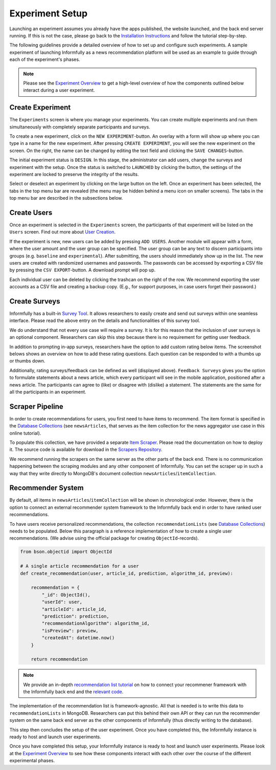 Experiment Setup
================

Launching an experiment assumes you already have the apps published, the website launched, and the back end server running.
If this is not the case, please go back to the `Installation Instructions <https://informfully.readthedocs.io/en/latest/install.html>`_ and follow the tutorial step-by-step.

The following guidelines provide a detailed overview of how to set up and configure such experiments.
A sample experiment of launching Informfully as a news recommendation platform will be used as an example to guide through each of the experiment's phases.

.. note::

   Please see the `Experiment Overview <https://informfully.readthedocs.io/en/latest/overview.html>`_ to get a high-level overview of how the components outlined below interact during a user experiment.

.. _setup:

Create Experiment
-----------------

The ``Experiments`` screen is where you manage your experiments.
You can create multiple experiments and run them simultaneously with completely separate participants and surveys.

To create a new experiment, click on the ``NEW EXPERIMENT``-button.
An overlay with a form will show up where you can type in a name for the new experiment.
After pressing ``CREATE EXPERIMENT``, you will see the new experiment on the screen.
On the right, the name can be changed by editing the text field and clicking the ``SAVE CHANGES``-button.

The initial experiment status is ``DESIGN``.
In this stage, the administrator can add users, change the surveys and experiment with the setup.
Once the status is switched to ``LAUNCHED`` by clicking the button, the settings of the experiment are locked to preserve the integrity of the results.

Select or deselect an experiment by clicking on the large button on the left.
Once an experiment has been selected, the tabs in the top menu bar are revealed (the menu may be hidden behind a menu icon on smaller screens).
The tabs in the top menu bar are described in the subsections below.

.. image:: img/tutorial_screenshots/tutorial_1.jpg
   :width: 700
   :alt: Experiments screen

.. _users:

Create Users
------------

Once an experiment is selected in the ``Experiments`` screen, the participants of that experiment will be listed on the ``Users`` screen.
Find out more about `User Creation <https://informfully.readthedocs.io/en/latest/users.html>`_.

If the experiment is new, new users can be added by pressing ``ADD USERS``. 
Another module will appear with a form, where the user amount and the user group can be specified.
The user group can be any text to discern participants into groups (e.g. ``baseline`` and ``experimental``).
After submitting, the users should immediately show up in the list.
The new users are created with randomized usernames and passwords.
The passwords can be accessed by exporting a CSV file by pressing the ``CSV EXPORT``-button.
A download prompt will pop up.

.. image:: img/tutorial_screenshots/tutorial_2.jpg
   :width: 700
   :alt: Users screen


Each individual user can be deleted by clicking the trashcan on the right of the row.
We recommend exporting the user accounts as a CSV file and creating a backup copy.
(E.g., for support purposes, in case users forget their password.)

.. _surveys:

Create Surveys
--------------

Informfully has a built-in `Survey Tool <https://informfully.readthedocs.io/en/latest/surveys.html>`_.
It allows researchers to easily create and send out surveys within one seamless interface.
Please read the above entry on the details and functionalities of this survey tool.

We do understand that not every use case will require a survey.
It is for this reason that the inclusion of user surveys is an optional component.
Researchers can skip this step because there is no requirement for getting user feedback.

In addition to prompting in-app surveys, researchers have the option to add custom rating below items.
The screenshot belows shows an overview on how to add these rating questions.
Each question can be responded to with a thumbs up or thumbs down.

.. image:: img/tutorial_screenshots/tutorial_3.jpg
   :width: 700
   :alt: Surveys screen

Additionally, rating surveys/feedback can be defined as well (displayed above).
``Feedback Surveys`` gives you the option to formulate statements about a news article, which every participant will see in the mobile application, positioned after a news article.
The participants can agree to (like) or disagree with (dislike) a statement.
The statements are the same for all the participants in an experiment.

.. _scrapers:

Scraper Pipeline
----------------

In order to create recommendations for users, you first need to have items to recommend.
The item format is specified in the `Database Collections <https://informfully.readthedocs.io/en/latest/database.html>`_ (see ``newsArticles``, that serves as the item collection for the news aggregator use case in this online tutorial).

To populate this collection, we have provided a separate `Item Scraper <https://informfully.readthedocs.io/en/latest/scrapers.html>`_.
Please read the documentation on how to deploy it.
The source code is available for download in the `Scrapers Repository <https://github.com/Informfully/Scrapers>`_.

.. image:: img/tutorial_screenshots/tutorial_4.jpg
   :width: 700
   :alt: Items screen

We recommend running the scrapers on the same server as the other parts of the back end.
There is no communication happening between the scraping modules and any other component of Informfully.
You can set the scraper up in such a way that they write directly to MongoDB's document collection ``newsArticles``/``itemCollection``.

.. _recommender:

Recommender System
------------------

By default, all items in  ``newsArticles``/``itemCollection`` will be shown in chronological order.
However, there is the option to connect an external recommender system framework to the Informfully back end in order to have ranked user recommendations.

To have users receive personalized recommendations, the collection ``recommendationLists`` (see `Database Collections <https://informfully.readthedocs.io/en/latest/database.html>`_) needs to be populated.
Below this paragraph is a reference implementation of how to create a single user recommendations.
(We advise using the official package for creating ``ObjectId``-records).

.. code-block:: python

    from bson.objectid import ObjectId

    # A single article recommendation for a user
    def create_recommendation(user, article_id, prediction, algorithm_id, preview):

        recommendation = {
            "_id": ObjectId(),
            "userId": user,
            "articleId": article_id,
            "prediction": prediction,
            "recommendationAlgorithm": algorithm_id,
            "isPreview": preview,
            "createdAt": datetime.now()
        }

        return recommendation

.. note::

    We provide an in-depth `recommendation list tutorial <https://informfully.readthedocs.io/en/latest/recommendations.html>`_ on how to connect your recommener framework with the Informfully back end and the `relevant code <https://github.com/Informfully/Documentation/tree/main/sample>`_.

The implementation of the recommendation list is framework-agnostic.
All that is needed is to write this data to ``recommendationLists`` in MongoDB.
Researchers can put this behind their own API or they can run the recommender system on the same back end server as the other components of Informfully (thus directly writing to the database).

This step then concludes the setup of the user experiment.
Once you have completed this, the Informfully instance is ready to host and launch user experiments.

Once you have completed this setup, your Informfully instance is ready to host and launch user experiments.
Please look at the `Experiment Overview <https://informfully.readthedocs.io/en/latest/overview.html>`_ to see how these components interact with each other over the course of the different experimental phases.
